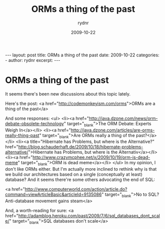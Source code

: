 #+BEGIN_HTML
---
layout: post
title: ORMs a thing of the past
date: 2009-10-22
categories: 
- 
author: rydnr
excerpt: 
---
#+END_HTML
#+STARTUP: showall
#+STARTUP: hidestars
#+OPTIONS: H:2 num:nil tags:nil toc:nil timestamps:t
#+LAYOUT: post
#+AUTHOR: rydnr
#+DATE: 2009-10-22
#+TITLE: ORMs a thing of the past
#+DESCRIPTION: 
#+KEYWORDS: 
:PROPERTIES:
:ON: 2009-10-22
:END:
* ORMs a thing of the past

It seems there's been new discussions about this topic lately.

Here's the post: <a href="http://codemonkeyism.com/orms">ORMs are a thing of the past</a>

And some responses:
<ul>
	<li><a href="http://java.dzone.com/news/orm-debate-obsolete-technology" target="_blank">The ORM Debate: Experts Weigh In</a></li>
	<li><a href="http://java.dzone.com/articles/are-orms-really-thing-past" target="_blank">Are ORMs really a thing of the past?</a></li>
	<li><a title="Hibernate has Problems, but where is the Alternative?" href="http://blog.schauderhaft.de/2009/10/18/hibernate-problems-alternative/">Hibernate has Problems, but where is the Alternativ</a></li>
	<li><a href="http://www.crazymcphee.net/x/2009/10/19/orm-is-dead-meme" target="_blank">ORM is dead meme</a></li>
</ul>
In my opinion, I don't like ORMs either. But I'm actually more inclined to rethink why is that we build our architectures based on a single (conceptually at least) database? And it seems there're some others advocating the end of SQL:

<a href="http://www.computerworld.com/action/article.do?command=viewArticleBasic&amp;articleId=9135086" target="_blank">No to SQL? Anti-database movement gains steam</a>

And, a worth-reading for sure: <a href="http://adamblog.heroku.com/past/2009/7/6/sql_databases_dont_scale/" target="_blank">SQL databases don't scale</a>
